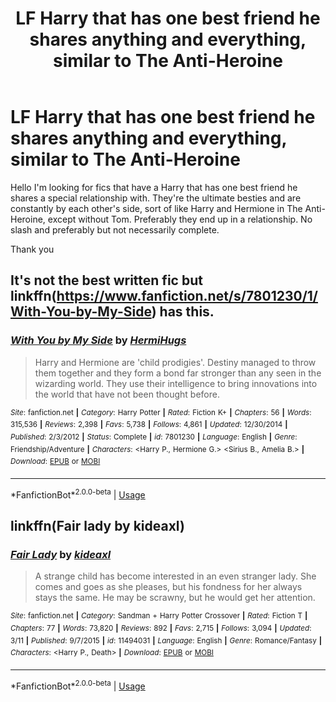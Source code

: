 #+TITLE: LF Harry that has one best friend he shares anything and everything, similar to The Anti-Heroine

* LF Harry that has one best friend he shares anything and everything, similar to The Anti-Heroine
:PROPERTIES:
:Author: bilal1212
:Score: 0
:DateUnix: 1553802502.0
:DateShort: 2019-Mar-29
:FlairText: Request
:END:
Hello I'm looking for fics that have a Harry that has one best friend he shares a special relationship with. They're the ultimate besties and are constantly by each other's side, sort of like Harry and Hermione in The Anti-Heroine, except without Tom. Preferably they end up in a relationship. No slash and preferably but not necessarily complete.

Thank you


** It's not the best written fic but linkffn([[https://www.fanfiction.net/s/7801230/1/With-You-by-My-Side]]) has this.
:PROPERTIES:
:Author: bonsly24
:Score: 1
:DateUnix: 1553813993.0
:DateShort: 2019-Mar-29
:END:

*** [[https://www.fanfiction.net/s/7801230/1/][*/With You by My Side/*]] by [[https://www.fanfiction.net/u/3389316/HermiHugs][/HermiHugs/]]

#+begin_quote
  Harry and Hermione are 'child prodigies'. Destiny managed to throw them together and they form a bond far stronger than any seen in the wizarding world. They use their intelligence to bring innovations into the world that have not been thought before.
#+end_quote

^{/Site/:} ^{fanfiction.net} ^{*|*} ^{/Category/:} ^{Harry} ^{Potter} ^{*|*} ^{/Rated/:} ^{Fiction} ^{K+} ^{*|*} ^{/Chapters/:} ^{56} ^{*|*} ^{/Words/:} ^{315,536} ^{*|*} ^{/Reviews/:} ^{2,398} ^{*|*} ^{/Favs/:} ^{5,738} ^{*|*} ^{/Follows/:} ^{4,861} ^{*|*} ^{/Updated/:} ^{12/30/2014} ^{*|*} ^{/Published/:} ^{2/3/2012} ^{*|*} ^{/Status/:} ^{Complete} ^{*|*} ^{/id/:} ^{7801230} ^{*|*} ^{/Language/:} ^{English} ^{*|*} ^{/Genre/:} ^{Friendship/Adventure} ^{*|*} ^{/Characters/:} ^{<Harry} ^{P.,} ^{Hermione} ^{G.>} ^{<Sirius} ^{B.,} ^{Amelia} ^{B.>} ^{*|*} ^{/Download/:} ^{[[http://www.ff2ebook.com/old/ffn-bot/index.php?id=7801230&source=ff&filetype=epub][EPUB]]} ^{or} ^{[[http://www.ff2ebook.com/old/ffn-bot/index.php?id=7801230&source=ff&filetype=mobi][MOBI]]}

--------------

*FanfictionBot*^{2.0.0-beta} | [[https://github.com/tusing/reddit-ffn-bot/wiki/Usage][Usage]]
:PROPERTIES:
:Author: FanfictionBot
:Score: 2
:DateUnix: 1553814007.0
:DateShort: 2019-Mar-29
:END:


** linkffn(Fair lady by kideaxl)
:PROPERTIES:
:Author: Termsndconditions
:Score: 1
:DateUnix: 1553863550.0
:DateShort: 2019-Mar-29
:END:

*** [[https://www.fanfiction.net/s/11494031/1/][*/Fair Lady/*]] by [[https://www.fanfiction.net/u/4604424/kideaxl][/kideaxl/]]

#+begin_quote
  A strange child has become interested in an even stranger lady. She comes and goes as she pleases, but his fondness for her always stays the same. He may be scrawny, but he would get her attention.
#+end_quote

^{/Site/:} ^{fanfiction.net} ^{*|*} ^{/Category/:} ^{Sandman} ^{+} ^{Harry} ^{Potter} ^{Crossover} ^{*|*} ^{/Rated/:} ^{Fiction} ^{T} ^{*|*} ^{/Chapters/:} ^{77} ^{*|*} ^{/Words/:} ^{73,820} ^{*|*} ^{/Reviews/:} ^{892} ^{*|*} ^{/Favs/:} ^{2,715} ^{*|*} ^{/Follows/:} ^{3,094} ^{*|*} ^{/Updated/:} ^{3/11} ^{*|*} ^{/Published/:} ^{9/7/2015} ^{*|*} ^{/id/:} ^{11494031} ^{*|*} ^{/Language/:} ^{English} ^{*|*} ^{/Genre/:} ^{Romance/Fantasy} ^{*|*} ^{/Characters/:} ^{<Harry} ^{P.,} ^{Death>} ^{*|*} ^{/Download/:} ^{[[http://www.ff2ebook.com/old/ffn-bot/index.php?id=11494031&source=ff&filetype=epub][EPUB]]} ^{or} ^{[[http://www.ff2ebook.com/old/ffn-bot/index.php?id=11494031&source=ff&filetype=mobi][MOBI]]}

--------------

*FanfictionBot*^{2.0.0-beta} | [[https://github.com/tusing/reddit-ffn-bot/wiki/Usage][Usage]]
:PROPERTIES:
:Author: FanfictionBot
:Score: 1
:DateUnix: 1553863560.0
:DateShort: 2019-Mar-29
:END:
